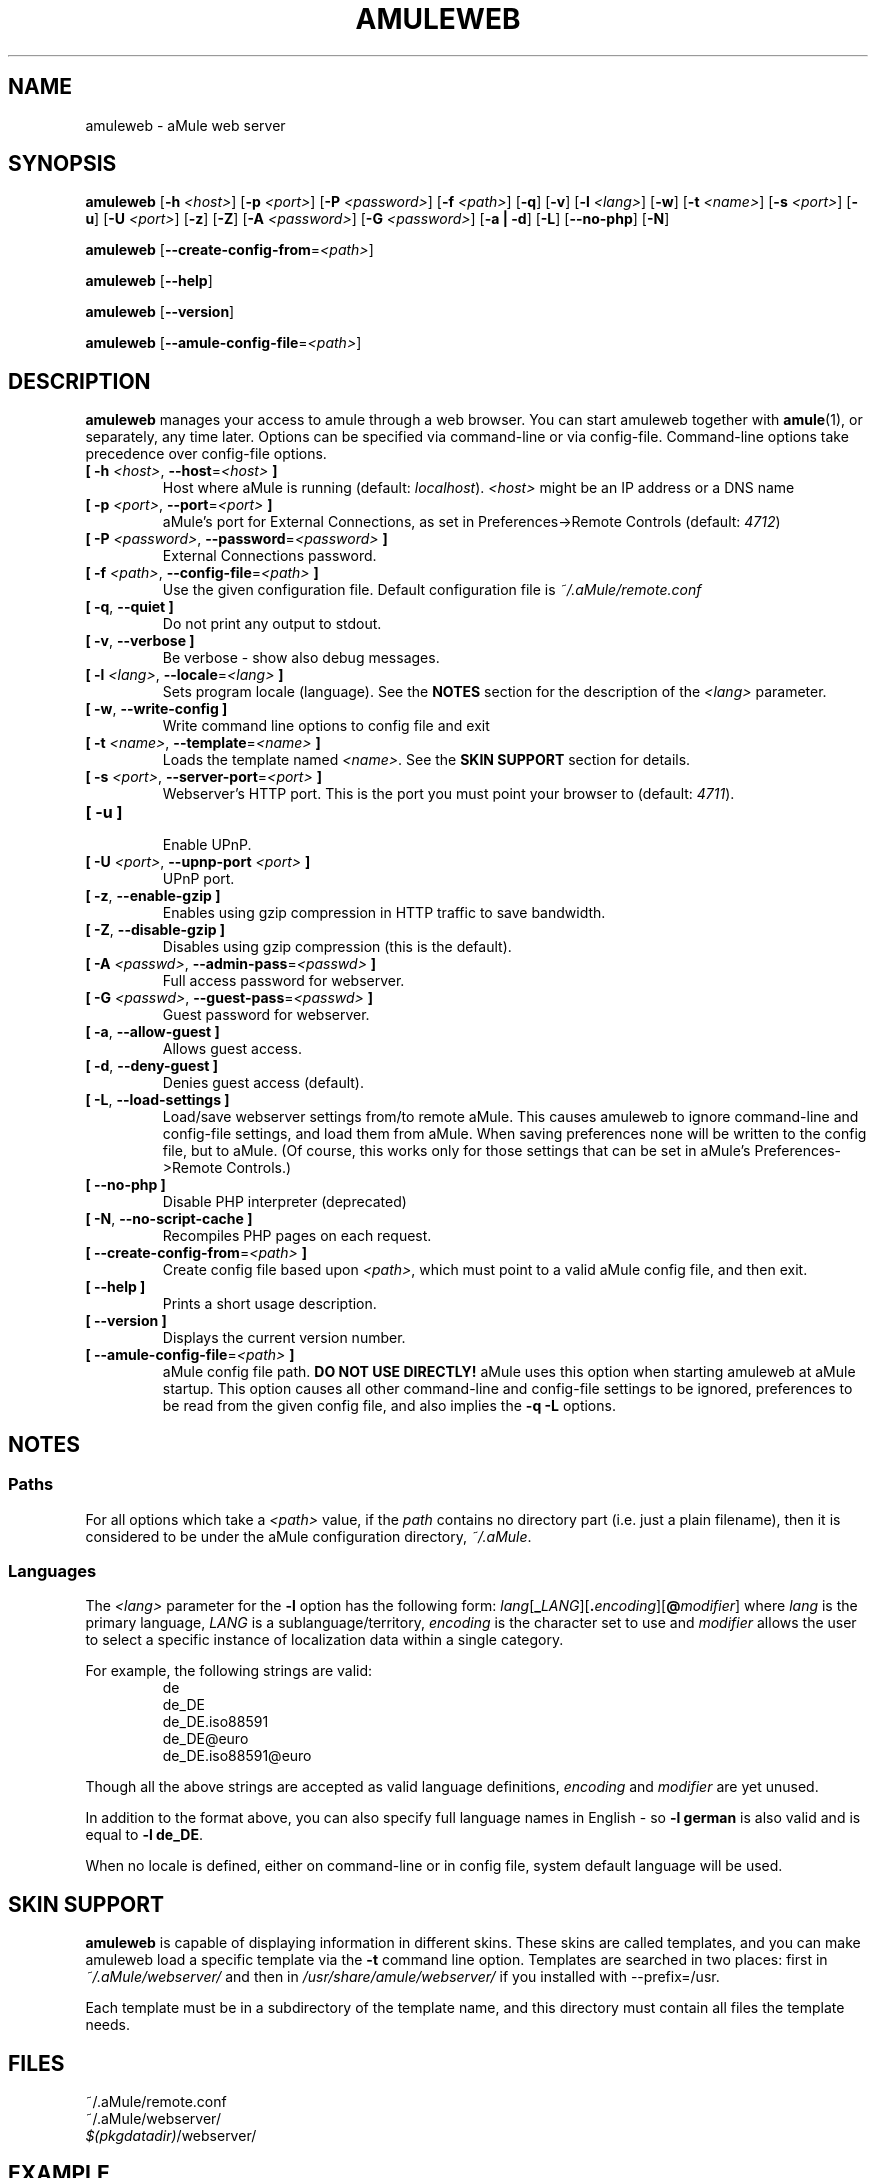 .TH AMULEWEB 1 "January 2010" "aMule webserver v2.3.0" "aMule utilities"
.als B_untranslated B
.als RB_untranslated RB
.SH NAME
amuleweb \- aMule web server
.SH SYNOPSIS
.B_untranslated amuleweb
.RB [ \-h " " \fI<host> ]
.RB [ \-p " " \fI<port> ]
.RB [ \-P " " \fI<password> ]
.RB [ \-f " " \fI<path> ]
.RB_untranslated [ \-q ]
.RB_untranslated [ \-v ]
.RB [ \-l " " \fI<lang> ]
.RB_untranslated [ \-w ]
.RB [ \-t " " \fI<name> ]
.RB [ \-s " " \fI<port> ]
.RB_untranslated [ \-u ]
.RB [ \-U " " \fI<port> ]
.RB_untranslated [ \-z ]
.RB_untranslated [ \-Z ]
.RB [ \-A " " \fI<password> ]
.RB [ \-G " " \fI<password> ]
.RB_untranslated [ \-a " " | " " \-d ]
.RB_untranslated [ \-L ]
.RB_untranslated [ \-\-no\-php ]
.RB_untranslated [ \-N ]

.B_untranslated amuleweb
.RB [ \-\-create-config-from = \fI<path> ]

.B_untranslated amuleweb
.RB_untranslated [ \-\-help ]

.B_untranslated amuleweb
.RB_untranslated [ \-\-version ]

.B_untranslated amuleweb
.RB [ \-\-amule\-config\-file = \fI<path> ]

.SH DESCRIPTION
\fBamuleweb\fR manages your access to amule through a web browser.
You can start amuleweb together with \fBamule\fR(1), or separately, any time later.
Options can be specified via command-line or via config-file.
Command-line options take precedence over config-file options.
.TP
\fB[ \-h\fR \fI<host>\fR, \fB\-\-host\fR=\fI<host>\fR \fB]\fR
Host where aMule is running (default: \fIlocalhost\fR).
\fI<host>\fR might be an IP address or a DNS name
.TP
\fB[ \-p\fR \fI<port>\fR, \fB\-\-port\fR=\fI<port>\fR \fB]\fR
aMule's port for External Connections, as set in Preferences->Remote Controls (default: \fI4712\fR)
.TP
\fB[ \-P\fR \fI<password>\fR, \fB\-\-password\fR=\fI<password>\fR \fB]\fR
External Connections password.
.TP
\fB[ \-f\fR \fI<path>\fR, \fB\-\-config\-file\fR=\fI<path>\fR \fB]\fR
Use the given configuration file.
Default configuration file is \fI~/.aMule/remote.conf\fR
.TP
.B_untranslated [ \-q\fR, \fB\-\-quiet ]\fR
Do not print any output to stdout.
.TP
.B_untranslated [ \-v\fR, \fB\-\-verbose ]\fR
Be verbose \-
show also debug messages.
.TP
\fB[ \-l\fR \fI<lang>\fR, \fB\-\-locale\fR=\fI<lang>\fR \fB]\fR
Sets program locale (language).
See the \fBNOTES\fR section for the description of the \fI<lang>\fR parameter.
.TP
.B_untranslated [ \-w\fR, \fB\-\-write\-config ]\fR
Write command line options to config file and exit
.TP
\fB[ \-t\fR \fI<name>\fR, \fB\-\-template\fR=\fI<name>\fR \fB]\fR
Loads the template named \fI<name>\fR. See the \fBSKIN SUPPORT\fR section for details.
.TP
\fB[ \-s\fR \fI<port>\fR, \fB\-\-server\-port\fR=\fI<port>\fR \fB]\fR
Webserver's HTTP port. This is the port you must point your browser to (default: \fI4711\fR).
.TP
.B_untranslated [ \-u ]\fR
.br
Enable UPnP.
.TP
\fB[ \-U\fR \fI<port>\fR, \fB\-\-upnp\-port\fR \fI<port>\fR \fB]\fR
UPnP port.
.TP
.B_untranslated [ \-z\fR, \fB\-\-enable\-gzip ]\fR
Enables using gzip compression in HTTP traffic to save bandwidth.
.TP
.B_untranslated [ \-Z\fR, \fB\-\-disable\-gzip ]\fR
Disables using gzip compression (this is the default).
.TP
\fB[ \-A\fR \fI<passwd>\fR, \fB\-\-admin\-pass\fR=\fI<passwd>\fR \fB]\fR
Full access password for webserver.
.TP
\fB[ \-G\fR \fI<passwd>\fR, \fB\-\-guest\-pass\fR=\fI<passwd>\fR \fB]\fR
Guest password for webserver.
.TP
.B_untranslated [ \-a\fR, \fB\-\-allow\-guest ]\fR
Allows guest access.
.TP
.B_untranslated [ \-d\fR, \fB\-\-deny\-guest ]\fR
Denies guest access (default).
.TP
.B_untranslated [ \-L\fR, \fB\-\-load\-settings ]\fR
Load/save webserver settings from/to remote aMule.
This causes amuleweb to ignore command-line and config-file settings, and load them from aMule.
When saving preferences none will be written to the config file, but to aMule.
(Of course, this works only for those settings that can be set in aMule's Preferences->Remote Controls.)
.TP
.B_untranslated [ \-\-no\-php ]\fR
Disable PHP interpreter (deprecated)
.TP
.B_untranslated [ \-N\fR, \fB\-\-no\-script\-cache ]\fR
Recompiles PHP pages on each request.
.TP
\fB[ \-\-create\-config\-from\fR=\fI<path>\fR \fB]\fR
Create config file based upon \fI<path>\fR, which must point to a valid aMule config file, and then exit.
.TP
.B_untranslated [ \-\-help ]\fR
Prints a short usage description.
.TP
.B_untranslated [ \-\-version ]\fR
Displays the current version number.
.TP
\fB[ \-\-amule\-config\-file\fR=\fI<path>\fR \fB]\fR
aMule config file path.
.B DO NOT USE DIRECTLY!
aMule uses this option when starting amuleweb at aMule startup.
This option causes all other command-line and config-file settings to be ignored, preferences to be read from the given config file, and also implies the \fB\-q \-L\fR options.
.SH NOTES
.SS Paths
For all options which take a \fI<path>\fR value, if the \fIpath\fR contains no
directory part (i.e. just a plain filename), then it is considered to be under
the aMule configuration directory, \fI~/.aMule\fR.
.SS Languages
The \fI<lang>\fR parameter for the \fB\-l\fR option has the following form: \fIlang\fR[\fB_\fILANG\fR][\fB.\fIencoding\fR][\fB@\fImodifier\fR]
where \fIlang\fR is the primary language, \fILANG\fR is a sublanguage/territory,
\fIencoding\fR is the character set to use and \fImodifier\fR
allows the user to select a specific instance of localization data within a
single category.

For example, the following strings are valid:
.RS
.RB_untranslated de
.br
.RB_untranslated de_DE
.br
.RB_untranslated de_DE.iso88591
.br
.RB_untranslated de_DE@euro
.br
.RB_untranslated de_DE.iso88591@euro
.RE

Though all the above strings are accepted as valid language definitions,
\fIencoding\fR and \fImodifier\fR are yet unused.

In addition to the format above, you can also specify full language names in
English - so \fB\-l german\fR is also valid and is equal to \fB\-l de_DE\fR.

When no locale is defined, either on command-line or in config file, system
default language will be used.
.SH SKIN SUPPORT
\fBamuleweb\fR is capable of displaying information in different skins.
These skins are called templates, and you can make amuleweb load a specific template via the \fB\-t\fR command line option.
Templates are searched in two places: first in \fI~/.aMule/webserver/\fR and then in \fI/usr/share/amule/webserver/\fR if you installed with \-\-prefix=/usr.
.PP
Each template must be in a subdirectory of the template name, and this directory must contain all files the template needs.
.SH FILES
~/.aMule/remote.conf
.br
~/.aMule/webserver/
.br
\fI$(pkgdatadir)\fR/webserver/
.SH EXAMPLE
Typically amuleweb will be first run as:
.PP
\fBamuleweb\fR \fB\-h\fR \fIhostname\fR \fB\-p\fR \fIECport\fR \fB\-P\fR \fIECpassword\fR \fB\-s\fR \fIHTTPport\fR \fB\-A\fR \fIAdminPassword\fR \fB\-w\fR
.PP
or
.PP
\fBamuleweb\fR \fB\-\-create-config-from\fR=\fI/home/username/.aMule/amule.conf\fR
.PP
These will save settings to \fI$HOME/.aMule/remote.conf\fR, and later you only need to type:
.PP
.B_untranslated amuleweb
.PP
Of course, you may specify any more or less options on the first example line, and you may also totally omit it.
.SH REPORTING BUGS
Please report bugs either on our forum (\fIhttp://forum.amule.org/\fR), or in our bugtracker (\fIhttp://bugs.amule.org/\fR).
Please do not report bugs in e-mail, neither to our mailing list nor directly to any team member.
.SH COPYRIGHT
aMule and all of its related utilities are distributed under the GNU General Public License.
.SH SEE ALSO
.B_untranslated amule\fR(1), \fBamulecmd\fR(1)
.SH AUTHOR
This manpage was written by Vollstrecker <amule@vollstreckernet.de>
